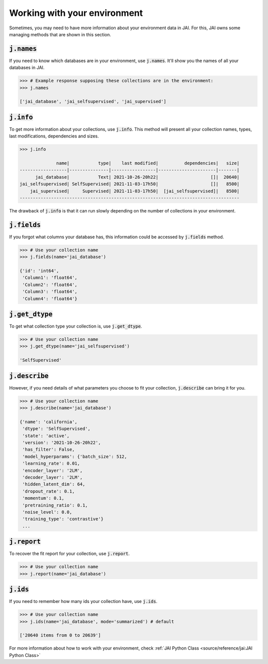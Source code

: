 Working with your environment
#############################

Sometimes, you may need to have more information about your environment data in JAI. 
For this, JAI owns some managing methods that are shown in this section.

:code:`j.names`
---------------

If you need to know which databases are in your environment, use :code:`j.names`. 
It'll show you the names of all your databases in JAI.

.. code-block:: python

    >>> # Example response supposing these collections are in the environment:
    >>> j.names

    ['jai_database', 'jai_selfsupervised', 'jai_supervised']

:code:`j.info`
--------------

To get more information about your collections, use :code:`j.info`. 
This method will present all your collection names, types,  last modifications, 
dependencies and sizes.

.. code-block:: python

    >>> j.info

                  name|           type|    last modified|          dependencies|   size|
    ------------------|---------------|-----------------|----------------------|-------|
          jai_database|           Text| 2021-10-26-20h22|                    []|  20640|
    jai_selfsupervised| SelfSupervised| 2021-11-03-17h50|                    []|   8500|
        jai_supervised|     Supervised| 2021-11-03-17h50|  [jai_selfsupervised]|   8500|
    ------------------------------------------------------------------------------------

The drawback of :code:`j.info` is that it can run slowly depending on the number of collections in your environment.

:code:`j.fields`
----------------

If you forgot what columns your database has, this information could be accessed by :code:`j.fields` method.

.. code-block:: python

    >>> # Use your collection name
    >>> j.fields(name='jai_database')

    {'id': 'int64',
     'Column1': 'float64',
     'Column2': 'float64',
     'Column3': 'float64',
     'Column4': 'float64'}

:code:`j.get_dtype`
-------------------

To get what collection type your collection is, use :code:`j.get_dtype`.

.. code-block:: python

    >>> # Use your collection name
    >>> j.get_dtype(name='jai_selfsupervised')

    'SelfSupervised'

:code:`j.describe`
------------------

However, if you need details of what parameters you choose to fit your collection, :code:`j.describe` can bring it for you.

.. code-block:: python

    >>> # Use your collection name
    >>> j.describe(name='jai_database')

    {'name': 'california',
     'dtype': 'SelfSupervised',
     'state': 'active',
     'version': '2021-10-26-20h22',
     'has_filter': False,
     'model_hyperparams': {'batch_size': 512,
     'learning_rate': 0.01,
     'encoder_layer': '2LM',
     'decoder_layer': '2LM',
     'hidden_latent_dim': 64,
     'dropout_rate': 0.1,
     'momentum': 0.1,
     'pretraining_ratio': 0.1,
     'noise_level': 0.0,
     'training_type': 'contrastive'}
     ...

:code:`j.report`
----------------

To recover the fit report for your collection, use :code:`j.report`.

.. code-block:: python

    >>> # Use your collection name
    >>> j.report(name='jai_database')


:code:`j.ids`
-------------

If you need to remember how many ids your collection have, use :code:`j.ids`.

.. code-block:: python

    >>> # Use your collection name
    >>> j.ids(name='jai_database', mode='summarized') # default

    ['20640 items from 0 to 20639']

For more information about how to work with your environment, check :ref:`JAI Python Class <source/reference/jai:JAI Python Class>`